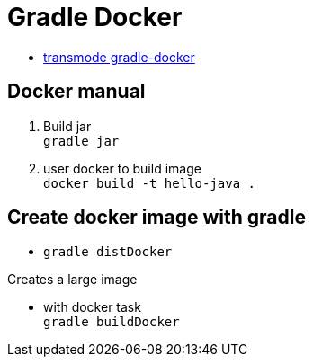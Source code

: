 = Gradle Docker

* https://github.com/Transmode/gradle-docker[transmode gradle-docker]

== Docker manual
. Build jar +
`gradle jar`

. user docker to build image +
`docker build -t hello-java .`

== Create docker image with gradle
* `gradle distDocker`
[NOTE]
====
Creates a large image
====

* with docker task +
`gradle buildDocker`
